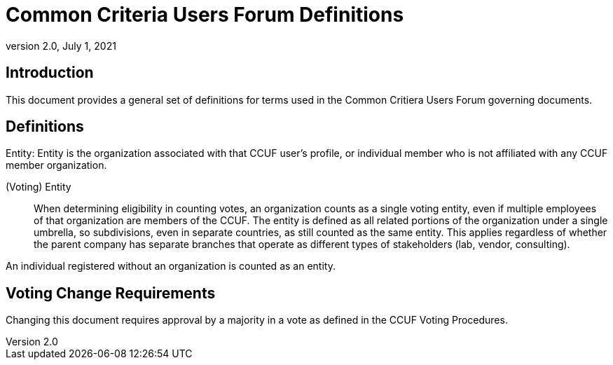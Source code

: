 = Common Criteria Users Forum Definitions
:showtitle:
:sectnumlevels: 3
:table-caption: Table
:imagesdir: images
:icons: font
:doctype: book
:revnumber: 2.0
:revdate: July 1, 2021
:xrefstyle: full

== Introduction
This document provides a general set of definitions for terms used in the Common Critiera Users Forum governing documents.

== Definitions
Entity:
Entity is the organization associated with that CCUF user’s profile, or individual member who is not affiliated with any CCUF member organization.

(Voting) Entity::
When determining eligibility in counting votes, an organization counts as a single voting entity, even if multiple employees of that organization are members of the CCUF. The entity is defined as all related portions of the organization under a single umbrella, so subdivisions, even in separate countries, as still counted as the same entity. This applies regardless of whether the parent company has separate branches that operate as different types of stakeholders (lab, vendor, consulting).

An individual registered without an organization is counted as an entity.

== Voting Change Requirements
Changing this document requires approval by a majority in a vote as defined in the CCUF Voting Procedures.
